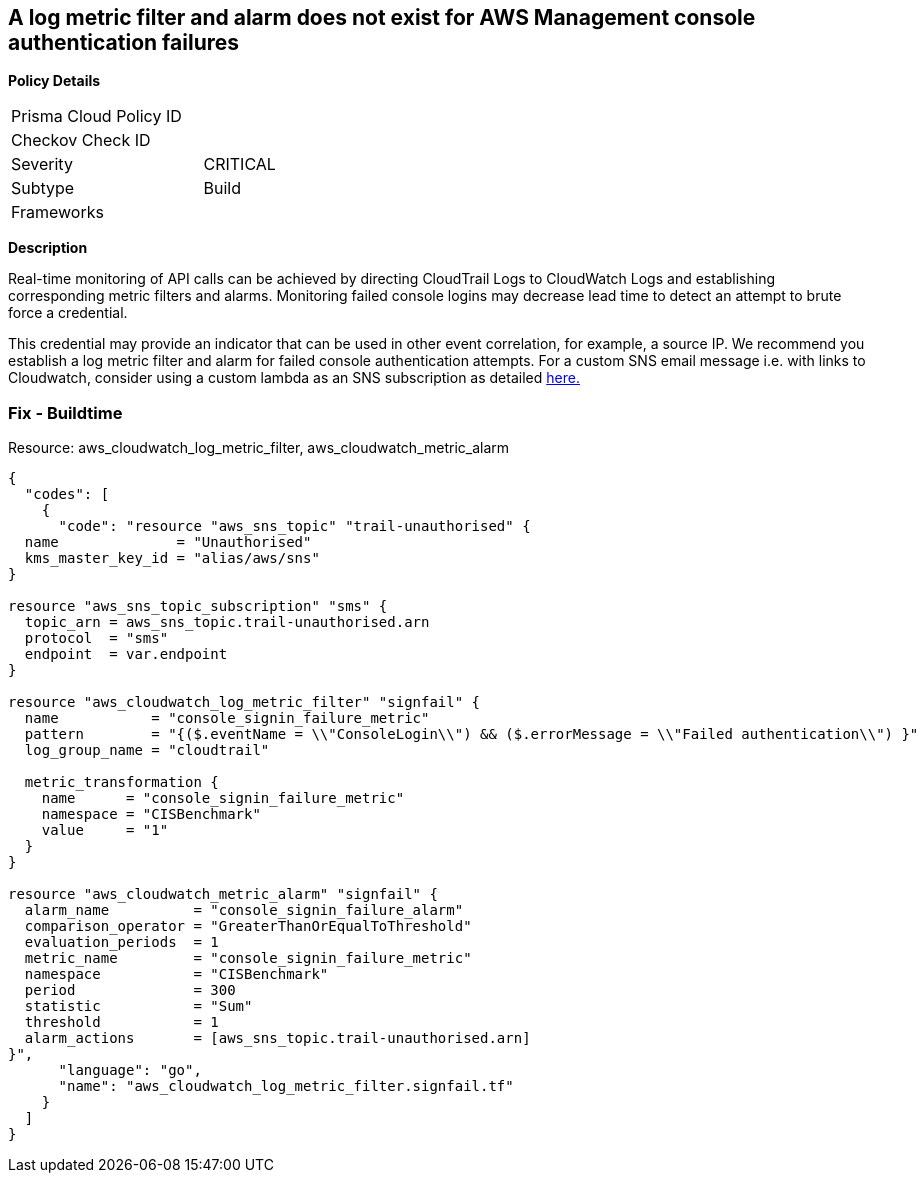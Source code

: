 == A log metric filter and alarm does not exist for AWS Management console authentication failures

*Policy Details* 

[width=45%]
[cols="1,1"]
|=== 
|Prisma Cloud Policy ID 
| 

|Checkov Check ID 
|

|Severity
|CRITICAL

|Subtype
|Build

|Frameworks
|

|=== 

*Description* 


Real-time monitoring of API calls can be achieved by directing CloudTrail Logs to CloudWatch Logs and establishing corresponding metric filters and alarms.
Monitoring failed console logins may decrease lead time to detect an attempt to brute force a credential.

This credential may provide an indicator that can be used in other event correlation, for example, a source IP.
We recommend you establish a log metric filter and alarm for failed console authentication attempts.
For a custom SNS email message i.e. with links to Cloudwatch, consider using a custom lambda as an SNS subscription as detailed https://aws.amazon.com/premiumsupport/knowledge-center/change-sns-email-for-cloudwatch-events/[here.]

////
=== Fix - Runtime


*Procedure* 


To setup the metric filter, alarm, SNS topic, and subscription, follow these steps and commands:

. Determine the CloudTrail log group name to monitor.
+
[,bash]
----
aws cloudtrail describe-trails
----
Look for the field *_CloudWatchLogsLogGroupArn_*.
Your log group name comes after the _log-group_ field.
For example:
arn:aws:logs:us-west-2:123456789012:log-group:**aws-cloudtrail-logs-123456789012-68a4172e**:*
If you don't see the field *CloudWatchLogsLogGroupArn* in your output, your CloudTrail is not setup to ship logs to CloudTrail.
Please follow the https://docs.aws.amazon.com/awscloudtrail/latest/userguide/send-cloudtrail-events-to-cloudwatch-logs.html[AWS Documentation] for sending CloudTrail events to CloudWatch logs.

. Create a metric filter based on filter pattern provided which checks for AWS management Console Login Failures and the +++&lt;cloudtrail_log_group_name>+++taken from step 1.+++&lt;/cloudtrail_log_group_name>+++
[,bash]
----
aws logs put-metric-filter
--log-group-name &lt;cloudtrail_log_group_name>
--filter-name &lt;console_signin_failure_metric>
--metric-transformations metricName= &lt;console_signin_failure_metric>,
metricNamespace='CISBenchmark',metricValue=1
--filter-pattern '{($.eventName = ConsoleLogin) &&
($.errorMessage = "Failed authentication") }'
----
+
[NOTE]
====
You can choose your own metricName and metricNamespace strings. Using the same metricNamespace for all Foundations Benchmark metrics will group them together.
====

. Create an SNS topic that the alarm will notify.
[,bash]
----
aws sns create-topic --name &lt;sns_topic_name>
----
+
[NOTE]
====
You can execute this command once and then re-use the same topic for all monitoring alarms.
====

. Create an SNS subscription to the topic created in Step 2.
[,bash]
----
aws sns subscribe
--topic-arn &lt;sns_topic_arn>
--protocol &lt;protocol_for_sns>
--notification-endpoint &lt;sns_subscription_endpoints>
----
+
[NOTE]
====
You can execute this command once and then re-use the SNS subscription for all monitoring alarms.
====

. Create an alarm that is associated with the CloudWatch Logs Metric Filter created in Step 1 and an SNS topic created in Step 2.
[,bash]
----
aws cloudwatch put-metric-alarm
--alarm-name &lt;console_signin_failure_alarm>
--metric-name &lt;console_signin_failure_metric>
--statistic Sum
--period 300
--threshold 1
--comparison-operator GreaterThanOrEqualToThreshold
--evaluation-periods 1
--namespace 'CISBenchmark'
--alarm-actions &lt;sns_topic_arn>
----
////

=== Fix - Buildtime
Resource: aws_cloudwatch_log_metric_filter, aws_cloudwatch_metric_alarm


[source,go]
----
{
  "codes": [
    {
      "code": "resource "aws_sns_topic" "trail-unauthorised" {
  name              = "Unauthorised"
  kms_master_key_id = "alias/aws/sns"
}

resource "aws_sns_topic_subscription" "sms" {
  topic_arn = aws_sns_topic.trail-unauthorised.arn
  protocol  = "sms"
  endpoint  = var.endpoint
}

resource "aws_cloudwatch_log_metric_filter" "signfail" {
  name           = "console_signin_failure_metric"
  pattern        = "{($.eventName = \\"ConsoleLogin\\") && ($.errorMessage = \\"Failed authentication\\") }"
  log_group_name = "cloudtrail"

  metric_transformation {
    name      = "console_signin_failure_metric"
    namespace = "CISBenchmark"
    value     = "1"
  }
}

resource "aws_cloudwatch_metric_alarm" "signfail" {
  alarm_name          = "console_signin_failure_alarm"
  comparison_operator = "GreaterThanOrEqualToThreshold"
  evaluation_periods  = 1
  metric_name         = "console_signin_failure_metric"
  namespace           = "CISBenchmark"
  period              = 300
  statistic           = "Sum"
  threshold           = 1
  alarm_actions       = [aws_sns_topic.trail-unauthorised.arn]
}",
      "language": "go",
      "name": "aws_cloudwatch_log_metric_filter.signfail.tf"
    }
  ]
}
----
